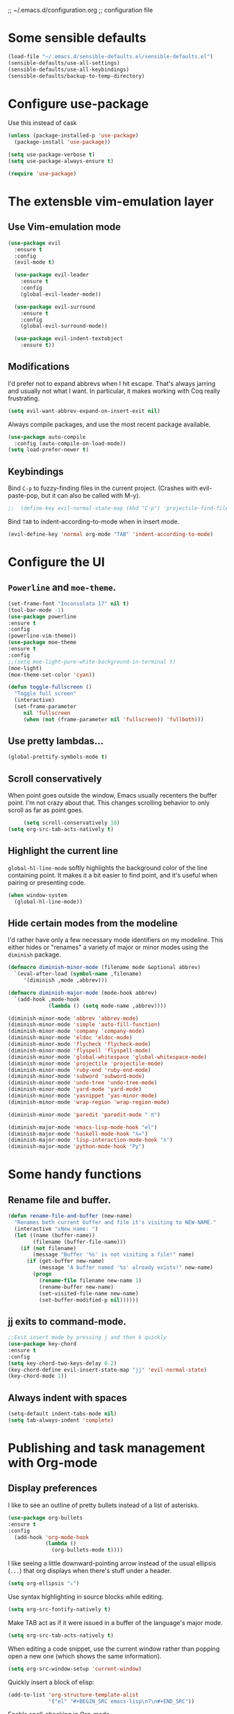 ;; ~/.emacs.d/configuration.org
;; configuration file

* Some sensible defaults
  #+BEGIN_SRC emacs-lisp
    (load-file "~/.emacs.d/sensible-defaults.el/sensible-defaults.el")
    (sensible-defaults/use-all-settings)
    (sensible-defaults/use-all-keybindings)
    (sensible-defaults/backup-to-temp-directory)
  #+END_SRC

* Configure use-package
  Use this instead of cask

  #+BEGIN_SRC emacs-lisp
    (unless (package-installed-p 'use-package)
      (package-install 'use-package))

    (setq use-package-verbose t)
    (setq use-package-always-ensure t)

    (require 'use-package)
  #+END_SRC

* The extensble vim-emulation layer
** Use Vim-emulation mode
   #+BEGIN_SRC emacs-lisp
     (use-package evil
       :ensure t
       :config
       (evil-mode t)

       (use-package evil-leader
         :ensure t
         :config
         (global-evil-leader-mode))

       (use-package evil-surround
         :ensure t
         :config
         (global-evil-surround-mode))

       (use-package evil-indent-textobject
         :ensure t))
   #+END_SRC

** Modifications
   I'd prefer not to expand abbrevs when I hit escape. That's always jarring and
   usually not what I want. In particular, it makes working with Coq really
   frustrating.

   #+BEGIN_SRC emacs-lisp
     (setq evil-want-abbrev-expand-on-insert-exit nil)
   #+END_SRC

   Always compile packages, and use the most recent package available.
   #+BEGIN_SRC emacs-lisp
     (use-package auto-compile
       :config (auto-compile-on-load-mode))
     (setq load-prefer-newer t)
   #+END_SRC

** Keybindings
   Bind =C-p= to fuzzy-finding files in the current project. (Crashes with
   evil-paste-pop, but it can also be called with M-y).

   #+BEGIN_SRC emacs-lisp
     ;;  (define-key evil-normal-state-map (kbd "C-p") 'projectile-find-file)
   #+END_SRC#+END_SRC

   Bind =TAB= to indent-according-to-mode when in insert mode.
   #+BEGIN_SRC emacs-lisp
     (evil-define-key 'normal org-mode "TAB" 'indent-according-to-mode)
   #+END_SRC

* Configure the UI
** =Powerline= and =moe-theme=.

   #+BEGIN_SRC emacs-lisp
     (set-frame-font "Inconsolata 17" nil t)
     (tool-bar-mode -1)
     (use-package powerline
     :ensure t
     :config
     (powerline-vim-theme))
     (use-package moe-theme
     :ensure t
     :config
     ;;(setq moe-light-pure-white-background-in-terminal t)
     (moe-light)
     (moe-theme-set-color 'cyan))
   #+END_SRC

   #+BEGIN_SRC emacs-lisp
     (defun toggle-fullscreen ()
       "Toggle full screen"
       (interactive)
       (set-frame-parameter
          nil 'fullscreen
          (when (not (frame-parameter nil 'fullscreen)) 'fullboth)))
   #+END_SRC

** Use pretty lambdas...
   #+BEGIN_SRC emacs-lisp
     (global-prettify-symbols-mode t)
   #+END_SRC

** Scroll conservatively

   When point goes outside the window, Emacs usually recenters the buffer point.
   I'm not crazy about that. This changes scrolling behavior to only scroll as far
   as point goes.

   #+BEGIN_SRC emacs-lisp
     (setq scroll-conservatively 10)
(setq org-src-tab-acts-natively t)
   #+END_SRC

** Highlight the current line

=global-hl-line-mode= softly highlights the background color of the line
containing point. It makes it a bit easier to find point, and it's useful when
pairing or presenting code.

#+BEGIN_SRC emacs-lisp
  (when window-system
    (global-hl-line-mode))
#+END_SRC

** Hide certain modes from the modeline

I'd rather have only a few necessary mode identifiers on my modeline. This
either hides or "renames" a variety of major or minor modes using the =diminish=
package.

#+BEGIN_SRC emacs-lisp
  (defmacro diminish-minor-mode (filename mode &optional abbrev)
    `(eval-after-load (symbol-name ,filename)
       '(diminish ,mode ,abbrev)))

  (defmacro diminish-major-mode (mode-hook abbrev)
    `(add-hook ,mode-hook
               (lambda () (setq mode-name ,abbrev))))

  (diminish-minor-mode 'abbrev 'abbrev-mode)
  (diminish-minor-mode 'simple 'auto-fill-function)
  (diminish-minor-mode 'company 'company-mode)
  (diminish-minor-mode 'eldoc 'eldoc-mode)
  (diminish-minor-mode 'flycheck 'flycheck-mode)
  (diminish-minor-mode 'flyspell 'flyspell-mode)
  (diminish-minor-mode 'global-whitespace 'global-whitespace-mode)
  (diminish-minor-mode 'projectile 'projectile-mode)
  (diminish-minor-mode 'ruby-end 'ruby-end-mode)
  (diminish-minor-mode 'subword 'subword-mode)
  (diminish-minor-mode 'undo-tree 'undo-tree-mode)
  (diminish-minor-mode 'yard-mode 'yard-mode)
  (diminish-minor-mode 'yasnippet 'yas-minor-mode)
  (diminish-minor-mode 'wrap-region 'wrap-region-mode)

  (diminish-minor-mode 'paredit 'paredit-mode " π")

  (diminish-major-mode 'emacs-lisp-mode-hook "el")
  (diminish-major-mode 'haskell-mode-hook "λ=")
  (diminish-major-mode 'lisp-interaction-mode-hook "λ")
  (diminish-major-mode 'python-mode-hook "Py")
#+END_SRC

* Some handy functions
** Rename file and buffer.

#+BEGIN_SRC emacs-lisp
(defun rename-file-and-buffer (new-name)
  "Renames both current buffer and file it's visiting to NEW-NAME."
  (interactive "sNew name: ")
  (let ((name (buffer-name))
        (filename (buffer-file-name)))
    (if (not filename)
        (message "Buffer '%s' is not visiting a file!" name)
      (if (get-buffer new-name)
          (message "A buffer named '%s' already exists!" new-name)
        (progn
          (rename-file filename new-name 1)
          (rename-buffer new-name)
          (set-visited-file-name new-name)
          (set-buffer-modified-p nil))))))
#+END_SRC

** jj exits to command-mode.

#+BEGIN_SRC emacs-lisp
;;Exit insert mode by pressing j and then k quickly
(use-package key-chord
:ensure t
:config
(setq key-chord-two-keys-delay 0.2)
(key-chord-define evil-insert-state-map "jj" 'evil-normal-state)
(key-chord-mode 1))
#+END_SRC

** Always indent with spaces

#+BEGIN_SRC emacs-lisp
  (setq-default indent-tabs-mode nil)
  (setq tab-always-indent 'complete)
#+END_SRC

* Publishing and task management with Org-mode
** Display preferences

I like to see an outline of pretty bullets instead of a list of asterisks.

#+BEGIN_SRC emacs-lisp
(use-package org-bullets
:ensure t
:config
  (add-hook 'org-mode-hook
            (lambda ()
              (org-bullets-mode t))))
#+END_SRC

I like seeing a little downward-pointing arrow instead of the usual ellipsis
(=...=) that org displays when there's stuff under a header.

#+BEGIN_SRC emacs-lisp
  (setq org-ellipsis "⤵")
#+END_SRC

Use syntax highlighting in source blocks while editing.

#+BEGIN_SRC emacs-lisp
  (setq org-src-fontify-natively t)
#+END_SRC

Make TAB act as if it were issued in a buffer of the language's major mode.

#+BEGIN_SRC emacs-lisp
  (setq org-src-tab-acts-natively t)
#+END_SRC

When editing a code snippet, use the current window rather than popping open a
new one (which shows the same information).

#+BEGIN_SRC emacs-lisp
  (setq org-src-window-setup 'current-window)
#+END_SRC

Quickly insert a block of elisp:

#+BEGIN_SRC emacs-lisp
  (add-to-list 'org-structure-template-alist
               '("el" "#+BEGIN_SRC emacs-lisp\n?\n#+END_SRC"))
#+END_SRC

Enable spell-checking in Org-mode.

;;#+BEGIN_SRC emacs-lisp
  (add-hook 'org-mode-hook 'flyspell-mode)
#+END_SRC

** Task and org-capture management
*** Todo-states and paths
Setting todo-states

#+BEGIN_SRC emacs-lisp
(setq org-todo-keywords
      '((sequence "TODO" "IN-PROGRESS" "WAITING" "|" "DONE" "CANCELED")))
#+END_SRC

Adding bullet-journal capability:

;#+BEGIN_SRC emacs-lisp
(use-package org-journal
:ensure t)

#+END_SRC

Store my org files in =~/org=, maintain an inbox in Dropbox, define the location
of an index file (my main todo list), and archive finished tasks in
=~/org/archive.org=.

#+BEGIN_SRC emacs-lisp
  (setq org-directory "~/org")

  (defun org-file-path (filename)
    "Return the absolute address of an org file, given its relative name."
    (concat (file-name-as-directory org-directory) filename))

;;  (setq org-inbox-file "~/Dropbox/inbox.org")
  (setq org-inbox-file "~/Dropbox/Apps/MobileOrg/mobileorg.org")
  (setq org-index-file (org-file-path "index.org"))
  (setq org-archive-location
        (concat (org-file-path "archive.org") "::* From %s"))
  (setq org-mobile-directory "~/Dropbox/Apps/MobileOrg")

#+END_SRC

I use [[http://agiletortoise.com/drafts/][Drafts]] to create new tasks, format them according to a template, and
append them to an "inbox.org" file in my Dropbox. This function lets me import
them easily from that inbox file to my index.

;;#+BEGIN_SRC emacs-lisp
  (defun hrs/copy-tasks-from-inbox ()
    (when (file-exists-p org-inbox-file)
      (save-excursion
        (find-file org-index-file)
        (goto-char (point-max))
        (insert-file-contents org-inbox-file)
        (delete-file org-inbox-file))))
#+END_SRC

*** Agenda config
I store all my todos in =~/org/index.org=, so I'd like to derive my agenda from
there.

#+BEGIN_SRC emacs-lisp
  (setq org-agenda-files (list org-index-file))
#+END_SRC

*** Move completed task to archive
Hitting =C-c C-x C-s= will mark a todo as done and move it to an appropriate
place in the archive.

;#+BEGIN_SRC emacs-lisp
  (defun hrs/mark-done-and-archive ()
    "Mark the state of an org-mode item as DONE and archive it."
    (interactive)
    (org-todo 'done)
    (org-archive-subtree))

  (define-key org-mode-map (kbd "C-c C-x C-s") 'hrs/mark-done-and-archive)
#+END_SRC

Record the time that a todo was archived.

;#+BEGIN_SRC emacs-lisp
  (setq org-log-done 'time)
#+END_SRC

*** Capturing tasks

Define a few common tasks as capture templates. Specifically, I frequently:

- Maintain a todo list in =~/org/index.org=.
- Convert emails into todos to maintain an empty inbox.

#+BEGIN_SRC emacs-lisp
    (setq org-capture-templates
          '(("e" "Email" entry
             (file+headline org-index-file "Inbox")
             "* TODO %?\nCREATED: %u\n%a\n")

            ("t" "Todo"
             entry
             (file+headline org-index-file "Inbox")
             "* TODO %?\nCREATED: %u\n")))

    (defun cust-org-task-capture ()
  "Capture a task with my default template."
  (interactive)
  (org-capture nil "t"))

  (define-key global-map (kbd "C-c c") 'cust-org-task-capture)

#+END_SRC

When I'm starting an org capture template I'd like to begin in insert mode. I'm
opening it up in order to start typing something, so this skips a step.

#+BEGIN_SRC emacs-lisp
  (add-hook 'org-capture-mode-hook 'evil-insert-state)
#+END_SRC

*** Keybindings

Bind a few handy keys.

The following lines are always needed.  Choose your own keys.
#+BEGIN_SRC emacs-lisp
  (global-set-key "\C-cl" 'org-store-link)
  (global-set-key "\C-ca" 'org-agenda)
  (global-set-key "\C-cc" 'org-capture)
  (global-set-key "\C-cb" 'org-iswitchb)
#+END_SRC


Hit =C-c i= to quickly open up my todo list.

;;#+BEGIN_SRC emacs-lisp
  (defun open-index-file ()
    "Open the master org TODO list."
    (interactive)
    (hrs/copy-tasks-from-inbox)
    (find-file org-index-file)
    (flycheck-mode -1)
    (end-of-buffer))

  (global-set-key (kbd "C-c i") 'open-index-file)
#+END_SRC

** Exporting


Allow =babel= to evaluate Emacs lisp, dot, or Gnuplot code.

#+BEGIN_SRC emacs-lisp
  (org-babel-do-load-languages
   'org-babel-load-languages
   '((emacs-lisp . t)))
    ;;(gnuplot . t)))
#+END_SRC

Don't ask before evaluating code blocks.

#+BEGIN_SRC emacs-lisp
  (setq org-confirm-babel-evaluate nil)
#+END_SRC

Translate regular ol' straight quotes to typographically-correct curly quotes
when exporting.

#+BEGIN_SRC emacs-lisp
  (setq org-export-with-smart-quotes t)
#+END_SRC

**** Exporting to HTML

Don't include a footer with my contact and publishing information at the bottom
of every exported HTML document.

#+BEGIN_SRC emacs-lisp
  (setq org-html-postamble nil)
#+END_SRC

Exporting to HTML and opening the results triggers =/usr/bin/sensible-browser=,
which checks the =$BROWSER= environment variable to choose the right browser.
I'd like to always use Firefox, so:

#+BEGIN_SRC emacs-lisp
  (setenv "BROWSER" "/Applications/Google\ Chrome.app/Contents/MacOS/Google\ Chrome")
#+END_SRC

**** Exporting to PDF

I want to produce PDFs with syntax highlighting in the code. The best way to do
that seems to be with the =minted= package, but that package shells out to
=pygments= to do the actual work. =pdflatex= usually disallows shell commands;
this enables that.

#+BEGIN_SRC emacs-lisp
  (setq org-latex-pdf-process
        '("xelatex -shell-escape -interaction nonstopmode -output-directory %o %f"
          "xelatex -shell-escape -interaction nonstopmode -output-directory %o %f"
          "xelatex -shell-escape -interaction nonstopmode -output-directory %o %f"))
#+END_SRC

Include the =minted= package in all of my LaTeX exports.

#+BEGIN_SRC emacs-lisp
  (add-to-list 'org-latex-packages-alist '("" "minted"))
  (setq org-latex-listings 'minted)
#+END_SRC

**** Exporting projects

I have a few Org project definitions that I maintain in a separate elisp file.

;;#+BEGIN_SRC emacs-lisp
  (load-file ".emacs.d/projects.el")
#+END_SRC

** TeX configuration

I rarely write LaTeX directly any more, but I often export through it with
org-mode, so I'm keeping them together.

Automatically parse the file after loading it.

#+BEGIN_SRC emacs-lisp
  (setq TeX-parse-self t)
#+END_SRC

Always use =pdflatex= when compiling LaTeX documents. I don't really have any
use for DVIs.

#+BEGIN_SRC emacs-lisp
  (setq TeX-PDF-mode t)
#+END_SRC

Open compiled PDFs in =evince= instead of in the editor.

;;#+BEGIN_SRC emacs-lisp
  (add-hook 'org-mode-hook
        '(lambda ()
           (delete '("\\.pdf\\'" . default) org-file-apps)
           (add-to-list 'org-file-apps '("\\.pdf\\'" . "evince %s"))))
#+END_SRC

Enable a minor mode for dealing with math (it adds a few useful keybindings),
and always treat the current file as the "main" file. That's intentional, since
I'm usually actually in an org document.

#+BEGIN_SRC emacs-lisp
  (add-hook 'LaTeX-mode-hook
            (lambda ()
              (LaTeX-math-mode)
              (setq TeX-master t)))
#+END_SRC

* C/C++-programming
** =Semantic=

   #+BEGIN_SRC emacs-lisp
     (use-package cc-mode
     :ensure t)

     (use-package semantic
     :ensure t
     :config
     (global-semanticdb-minor-mode 1)
     (global-semantic-idle-scheduler-mode 1)
     (semantic-mode 1))
   #+END_SRC

** Default style

   Available C styles:
   “gnu”: The default style for GNU projects
   “k&r”: What Kernighan and Ritchie, the authors of C used in their book
   “bsd”: What BSD developers use, aka “Allman style” after Eric Allman.
   “whitesmith”: Popularized by the examples that came with Whitesmiths C, an early commercial C compiler.
   “stroustrup”: What Stroustrup, the author of C++ used in his book
   “ellemtel”: Popular C++ coding standards as defined by “Programming in C++, Rules and Recommendations,” Erik Nyquist and Mats Henricson, Ellemtel
   “linux”: What the Linux developers use for kernel development
   “python”: What Python developers use for extension modules
   “java”: The default style for java-mode (see below)
   “user”: When you want to define your own style

#+BEGIN_SRC emacs-lisp
  (setq
   c-default-style "stroustrup"
   )
#+END_SRC

** Compilation mode

   #+BEGIN_SRC emacs-lisp
     (global-set-key (kbd "<f5>") (lambda ()
                                    (interactive)
                                    (setq-local compilation-read-command nil)
                                    (call-interactively 'compile)))
   #+END_SRC

* Haskell
** =haskell-mode=
   #+BEGIN_SRC emacs-lisp
     (use-package haskell-mode
     :ensure t)
   #+END_SRC
* Lisp
** Geiser
   #+BEGIN_SRC emacs-lisp
     (use-package geiser
     :ensure t
     :config
     (setq geiser-active-implementations '(racket))
     (setq geiser-repl-use-other-window nil))
   #+END_SRC

** Paredit
   #+BEGIN_SRC emacs-lisp
     (use-package paredit
     :ensure t
     :config
     (autoload 'enable-paredit-mode "paredit" "Turn on pseudo-structural editing of Lisp code." t)
     (add-hook 'emacs-lisp-mode-hook       #'enable-paredit-mode)
     (add-hook 'eval-expression-minibuffer-setup-hook #'enable-paredit-mode)
     (add-hook 'ielm-mode-hook             #'enable-paredit-mode)
     (add-hook 'lisp-mode-hook             #'enable-paredit-mode)
     (add-hook 'lisp-interaction-mode-hook #'enable-paredit-mode)
     (add-hook 'scheme-mode-hook           #'enable-paredit-mode))
   #+END_SRC

